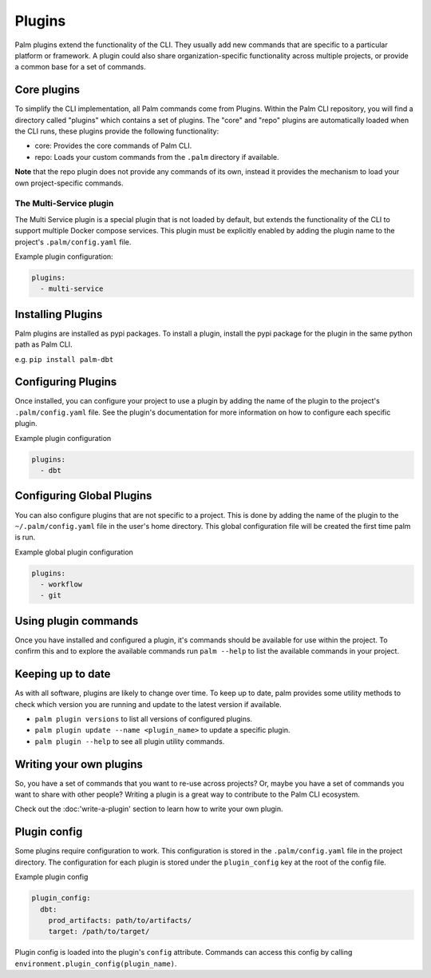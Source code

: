 =======
Plugins
=======

Palm plugins extend the functionality of the CLI. They usually add new commands
that are specific to a particular platform or framework. A plugin could also
share organization-specific functionality across multiple projects, or provide
a common base for a set of commands.

Core plugins
============

To simplify the CLI implementation, all Palm commands come from Plugins.
Within the Palm CLI repository, you will find a directory called "plugins" which
contains a set of plugins. The "core" and "repo" plugins are automatically loaded
when the CLI runs, these plugins provide the following functionality:

- core: Provides the core commands of Palm CLI.
- repo: Loads your custom commands from the ``.palm`` directory if available.

**Note** that the repo plugin does not provide any commands of its own, instead
it provides the mechanism to load your own project-specific commands.

The Multi-Service plugin
------------------------

The Multi Service plugin is a special plugin that is not loaded by default, but
extends the functionality of the CLI to support multiple Docker compose services.
This plugin must be explicitly enabled by adding the plugin name to the project's
``.palm/config.yaml`` file.

Example plugin configuration:

.. code:: yaml

  plugins:
    - multi-service


Installing Plugins
==================

Palm plugins are installed as pypi packages. To install a plugin, install
the pypi package for the plugin in the same python path as Palm CLI.

e.g.
``pip install palm-dbt``

Configuring Plugins
====================

Once installed, you can configure your project to use a plugin by adding the
name of the plugin to the project's ``.palm/config.yaml`` file. See the plugin's
documentation for more information on how to configure each specific plugin.

Example plugin configuration

.. code:: yaml

  plugins:
    - dbt

Configuring Global Plugins
==========================

You can also configure plugins that are not specific to a project. This is
done by adding the name of the plugin to the ``~/.palm/config.yaml`` file in
the user's home directory. This global configuration file will be created the
first time palm is run.

Example global plugin configuration

.. code:: yaml

  plugins:
    - workflow
    - git


Using plugin commands
=====================

Once you have installed and configured a plugin, it's commands should be available
for use within the project. To confirm this and to explore the available commands
run ``palm --help`` to list the available commands in your project.

Keeping up to date
==================

As with all software, plugins are likely to change over time. To keep up to date,
palm provides some utility methods to check which version you are running and
update to the latest version if available.

- ``palm plugin versions`` to list all versions of configured plugins.
- ``palm plugin update --name <plugin_name>`` to update a specific plugin.
- ``palm plugin --help`` to see all plugin utility commands.

Writing your own plugins
========================

So, you have a set of commands that you want to re-use across projects?
Or, maybe you have a set of commands you want to share with other people?
Writing a plugin is a great way to contribute to the Palm CLI ecosystem.

Check out the :doc:'write-a-plugin' section to learn how to write your own plugin.

Plugin config
=============

Some plugins require configuration to work. This configuration is stored in the
``.palm/config.yaml`` file in the project directory. The configuration for each
plugin is stored under the ``plugin_config`` key at the root of the config file.

Example plugin config

.. code:: yaml

  plugin_config:
    dbt:
      prod_artifacts: path/to/artifacts/
      target: /path/to/target/

Plugin config is loaded into the plugin's ``config`` attribute. Commands can
access this config by calling ``environment.plugin_config(plugin_name)``.
